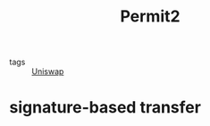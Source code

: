:PROPERTIES:
:ID:       d12d788e-bd8e-4e34-8dbd-288e43b8979e
:END:
#+title: Permit2
#+filetags: :Uniswap:

- tags :: [[id:738e6110-27b8-4f8a-a85e-c4aec2cc435c][Uniswap]]

* signature-based transfer
